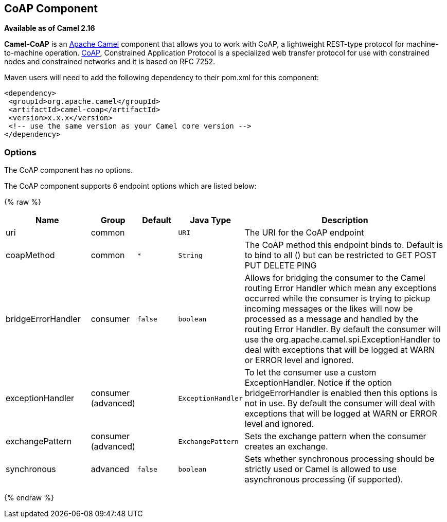 ## CoAP Component

*Available as of Camel 2.16*

*Camel-CoAP* is an http://camel.apache.org/[Apache Camel] component that
allows you to work with CoAP, a lightweight REST-type protocol for machine-to-machine operation. 
http://coap.technology/[CoAP], Constrained Application Protocol is a specialized web transfer protocol 
for use with constrained nodes and constrained networks and it is based on RFC 7252.

Maven users will need to add the following dependency to their pom.xml
for this component:

[source,xml]
---------------------------------------------------------
<dependency>
 <groupId>org.apache.camel</groupId>
 <artifactId>camel-coap</artifactId>
 <version>x.x.x</version>
 <!-- use the same version as your Camel core version -->
</dependency>
---------------------------------------------------------

### Options


// component options: START
The CoAP component has no options.
// component options: END




// endpoint options: START
The CoAP component supports 6 endpoint options which are listed below:

{% raw %}
[width="100%",cols="2,1,1m,1m,5",options="header"]
|=======================================================================
| Name | Group | Default | Java Type | Description
| uri | common |  | URI | The URI for the CoAP endpoint
| coapMethod | common | * | String | The CoAP method this endpoint binds to. Default is to bind to all () but can be restricted to GET POST PUT DELETE PING
| bridgeErrorHandler | consumer | false | boolean | Allows for bridging the consumer to the Camel routing Error Handler which mean any exceptions occurred while the consumer is trying to pickup incoming messages or the likes will now be processed as a message and handled by the routing Error Handler. By default the consumer will use the org.apache.camel.spi.ExceptionHandler to deal with exceptions that will be logged at WARN or ERROR level and ignored.
| exceptionHandler | consumer (advanced) |  | ExceptionHandler | To let the consumer use a custom ExceptionHandler. Notice if the option bridgeErrorHandler is enabled then this options is not in use. By default the consumer will deal with exceptions that will be logged at WARN or ERROR level and ignored.
| exchangePattern | consumer (advanced) |  | ExchangePattern | Sets the exchange pattern when the consumer creates an exchange.
| synchronous | advanced | false | boolean | Sets whether synchronous processing should be strictly used or Camel is allowed to use asynchronous processing (if supported).
|=======================================================================
{% endraw %}
// endpoint options: END